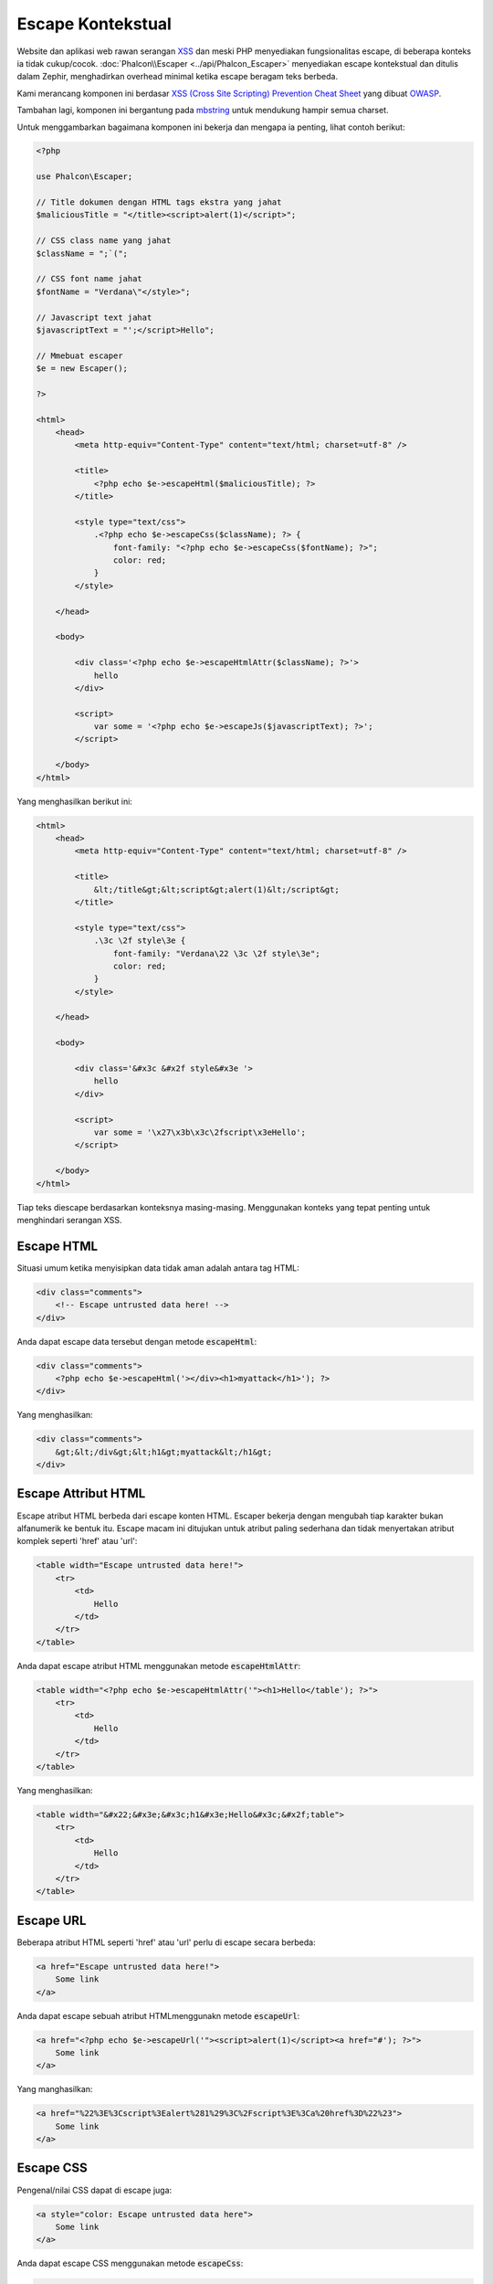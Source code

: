 Escape Kontekstual
==================

Website dan aplikasi web rawan serangan XSS_ dan meski PHP menyediakan fungsionalitas escape, di beberapa konteks
ia tidak cukup/cocok. :doc:`Phalcon\\Escaper <../api/Phalcon_Escaper>` menyediakan escape kontekstual dan ditulis dalam Zephir, menghadirkan overhead
minimal ketika escape beragam teks berbeda.

Kami merancang komponen ini berdasar `XSS (Cross Site Scripting) Prevention Cheat Sheet`_ yang dibuat OWASP_.

Tambahan lagi, komponen ini bergantung pada mbstring_ untuk mendukung hampir semua charset.

Untuk menggambarkan bagaimana komponen ini bekerja dan mengapa ia penting, lihat contoh berikut:

.. code-block:: html+php

    <?php

    use Phalcon\Escaper;

    // Title dokumen dengan HTML tags ekstra yang jahat
    $maliciousTitle = "</title><script>alert(1)</script>";

    // CSS class name yang jahat
    $className = ";`(";

    // CSS font name jahat
    $fontName = "Verdana\"</style>";

    // Javascript text jahat
    $javascriptText = "';</script>Hello";

    // Mmebuat escaper
    $e = new Escaper();

    ?>

    <html>
        <head>
            <meta http-equiv="Content-Type" content="text/html; charset=utf-8" />

            <title>
                <?php echo $e->escapeHtml($maliciousTitle); ?>
            </title>

            <style type="text/css">
                .<?php echo $e->escapeCss($className); ?> {
                    font-family: "<?php echo $e->escapeCss($fontName); ?>";
                    color: red;
                }
            </style>

        </head>

        <body>

            <div class='<?php echo $e->escapeHtmlAttr($className); ?>'>
                hello
            </div>

            <script>
                var some = '<?php echo $e->escapeJs($javascriptText); ?>';
            </script>

        </body>
    </html>

Yang menghasilkan berikut ini:

.. code-block:: html

    <html>
        <head>
            <meta http-equiv="Content-Type" content="text/html; charset=utf-8" />

            <title>
                &lt;/title&gt;&lt;script&gt;alert(1)&lt;/script&gt;
            </title>

            <style type="text/css">
                .\3c \2f style\3e {
                    font-family: "Verdana\22 \3c \2f style\3e";
                    color: red;
                }
            </style>

        </head>

        <body>

            <div class='&#x3c &#x2f style&#x3e '>
                hello
            </div>

            <script>
                var some = '\x27\x3b\x3c\2fscript\x3eHello';
            </script>

        </body>
    </html>

Tiap teks diescape berdasarkan konteksnya masing-masing. Menggunakan konteks yang tepat penting untuk menghindari serangan XSS.

Escape HTML
-----------
Situasi umum ketika menyisipkan data tidak aman adalah antara tag HTML:

.. code-block:: html

    <div class="comments">
        <!-- Escape untrusted data here! -->
    </div>

Anda dapat escape data tersebut dengan metode :code:`escapeHtml`:

.. code-block:: html+php

    <div class="comments">
        <?php echo $e->escapeHtml('></div><h1>myattack</h1>'); ?>
    </div>

Yang menghasilkan:

.. code-block:: html

    <div class="comments">
        &gt;&lt;/div&gt;&lt;h1&gt;myattack&lt;/h1&gt;
    </div>

Escape Attribut HTML
--------------------
Escape atribut HTML berbeda dari escape konten HTML. Escaper bekerja dengan mengubah tiap karakter bukan alfanumerik
ke bentuk itu. Escape macam ini ditujukan untuk atribut paling sederhana dan tidak menyertakan atribut komplek seperti 'href' atau 'url':

.. code-block:: html

    <table width="Escape untrusted data here!">
        <tr>
            <td>
                Hello
            </td>
        </tr>
    </table>

Anda dapat escape atribut HTML menggunakan metode :code:`escapeHtmlAttr`:

.. code-block:: html+php

    <table width="<?php echo $e->escapeHtmlAttr('"><h1>Hello</table'); ?>">
        <tr>
            <td>
                Hello
            </td>
        </tr>
    </table>

Yang menghasilkan:

.. code-block:: html

    <table width="&#x22;&#x3e;&#x3c;h1&#x3e;Hello&#x3c;&#x2f;table">
        <tr>
            <td>
                Hello
            </td>
        </tr>
    </table>

Escape URL
----------
Beberapa atribut HTML seperti 'href' atau 'url' perlu di escape secara berbeda:

.. code-block:: html

    <a href="Escape untrusted data here!">
        Some link
    </a>

Anda dapat escape sebuah atribut HTMLmenggunakn metode :code:`escapeUrl`:

.. code-block:: html+php

    <a href="<?php echo $e->escapeUrl('"><script>alert(1)</script><a href="#'); ?>">
        Some link
    </a>

Yang manghasilkan:

.. code-block:: html

    <a href="%22%3E%3Cscript%3Ealert%281%29%3C%2Fscript%3E%3Ca%20href%3D%22%23">
        Some link
    </a>

Escape CSS
----------
Pengenal/nilai CSS dapat di escape juga:

.. code-block:: html

    <a style="color: Escape untrusted data here">
        Some link
    </a>

Anda dapat escape CSS menggunakan metode :code:`escapeCss`:

.. code-block:: html+php

    <a style="color: <?php echo $e->escapeCss('"><script>alert(1)</script><a href="#'); ?>">
        Some link
    </a>

Yang menghasilkan:

.. code-block:: html

    <a style="color: \22 \3e \3c script\3e alert\28 1\29 \3c \2f script\3e \3c a\20 href\3d \22 \23 ">
        Some link
    </a>

Escape JavaScript
-----------------
String yang disisipkan ke kode JavaScript juga harus di escape dengan benar:

.. code-block:: html

    <script>
        document.title = 'Escape untrusted data here';
    </script>

Anda dapat escape kode JavaScript menggunakan metode :code:`escapeJs`:

.. code-block:: html+php

    <script>
        document.title = '<?php echo $e->escapeJs("'; alert(100); var x='"); ?>';
    </script>

.. code-block:: html

    <script>
        document.title = '\x27; alert(100); var x\x3d\x27';
    </script>

.. _OWASP: https://www.owasp.org
.. _XSS: https://www.owasp.org/index.php/XSS
.. _`XSS (Cross Site Scripting) Prevention Cheat Sheet`: https://www.owasp.org/index.php/XSS_(Cross_Site_Scripting)_Prevention_Cheat_Sheet
.. _mbstring: http://php.net/manual/en/book.mbstring.php
